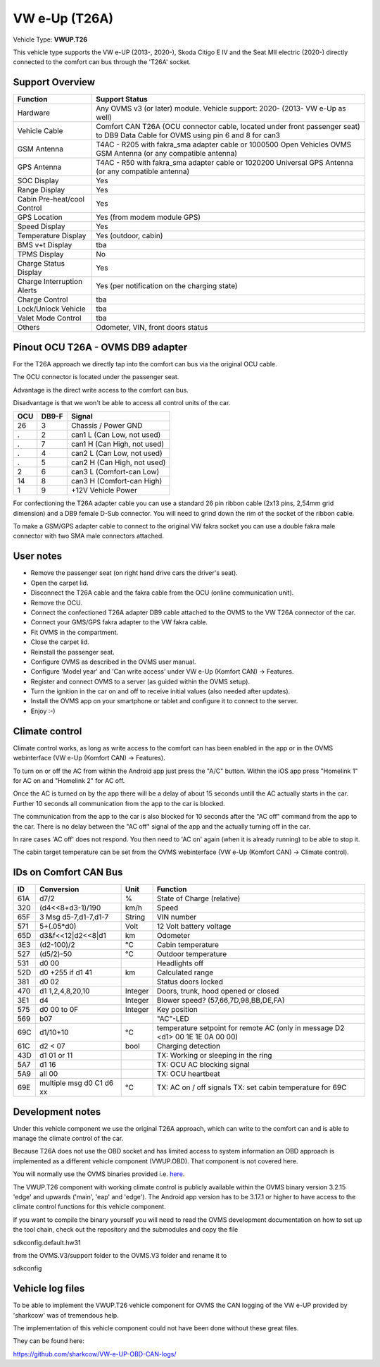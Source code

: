 
==============
VW e-Up (T26A)
==============

Vehicle Type: **VWUP.T26**

This vehicle type supports the VW e-UP (2013-, 2020-), Skoda Citigo E IV and the Seat MII electric (2020-) directly connected to the comfort can bus through the 'T26A' socket.



----------------
Support Overview
----------------

=========================== ==============
Function                    Support Status
=========================== ==============
Hardware                    Any OVMS v3 (or later) module. Vehicle support: 2020- (2013- VW e-Up as well)
Vehicle Cable               Comfort CAN T26A (OCU connector cable, located under front passenger seat) to DB9 Data Cable for OVMS using pin 6 and 8 for can3
GSM Antenna                 T4AC - R205 with fakra_sma adapter cable or 1000500 Open Vehicles OVMS GSM Antenna (or any compatible antenna)
GPS Antenna                 T4AC - R50 with fakra_sma adapter cable or 1020200 Universal GPS Antenna (or any compatible antenna)
SOC Display                 Yes
Range Display               Yes
Cabin Pre-heat/cool Control Yes
GPS Location                Yes (from modem module GPS)
Speed Display               Yes
Temperature Display         Yes (outdoor, cabin)
BMS v+t Display             tba
TPMS Display                No
Charge Status Display       Yes
Charge Interruption Alerts  Yes (per notification on the charging state)
Charge Control              tba
Lock/Unlock Vehicle         tba
Valet Mode Control          tba
Others                      Odometer, VIN, front doors status
=========================== ==============


----------------------------------
Pinout OCU T26A - OVMS DB9 adapter
----------------------------------

For the T26A approach we directly tap into the comfort can bus via the original OCU cable.

The OCU connector is located under the passenger seat.

.. image:: location.png
    :width: 640px

Advantage is the direct write access to the comfort can bus.

Disadvantage is that we won't be able to access all control units of the car.

======= ======= ===========================
OCU	DB9-F	Signal
======= ======= ===========================
26	3	Chassis / Power GND
.	2	can1 L (Can Low, not used)
.	7	can1 H (Can High, not used)
.	4	can2 L (Can Low, not used)
.	5	can2 H (Can High, not used)
2	6	can3 L (Comfort-can Low)
14	8	can3 H (Comfort-can High)
1	9	+12V Vehicle Power
======= ======= ===========================

For confectioning the T26A adapter cable you can use a standard 26 pin ribbon cable (2x13 pins, 2,54mm grid dimension) and a DB9 female D-Sub connector. You will need to grind down the rim of the socket of the ribbon cable.

To make a GSM/GPS adapter cable to connect to the original VW fakra socket you can use a double fakra male connector with two SMA male connectors attached. 

.. image:: grinded_ribbon.png
    :height: 200px

.. image:: fakra_sma.png
    :height: 200px


----------
User notes
----------

* Remove the passenger seat (on right hand drive cars the driver's seat).
* Open the carpet lid.
* Disconnect the T26A cable and the fakra cable from the OCU (online communication unit).
* Remove the OCU.
* Connect the confectioned T26A adapter DB9 cable attached to the OVMS to the VW T26A connector of the car.
* Connect your GMS/GPS fakra adapter to the VW fakra cable.
* Fit OVMS in the compartment.
* Close the carpet lid.
* Reinstall the passenger seat.
* Configure OVMS as described in the OVMS user manual.
* Configure 'Model year' and 'Can write access' under VW e-Up (Komfort CAN) -> Features.
* Register and connect OVMS to a server (as guided within the OVMS setup).
* Turn the ignition in the car on and off to receive initial values (also needed after updates).
* Install the OVMS app on your smartphone or tablet and configure it to connect to the server.
* Enjoy :-)

.. image:: app_eup.png
    :width: 640px


---------------
Climate control
---------------

Climate control works, as long as write access to the comfort can has been enabled in the app or in the OVMS webinterface (VW e-Up (Komfort CAN) -> Features).

To turn on or off the AC from within the Android app just press the "A/C" button. Within the iOS app press "Homelink 1" for AC on and "Homelink 2" for AC off.

Once the AC is turned on by the app there will be a delay of about 15 seconds untill the AC actually starts in the car. Further 10 seconds all communication from the app to the car is blocked.

The communication from the app to the car is also blocked for 10 seconds after the "AC off" command from the app to the car. There is no delay between the "AC off" signal of the app and the actually turning off in the car.

In rare cases 'AC off' does not respond. You then need to 'AC on' again (when it is already running) to be able to stop it.

The cabin target temperature can be set from the OVMS webinterface (VW e-Up (Komfort CAN) -> Climate control).

.. image:: cc.png
    :width: 640px


----------------------
IDs on Comfort CAN Bus
----------------------

======= ==================== ======= ===========================================
ID	Conversion	     Unit    Function		     	         	
======= ==================== ======= ===========================================
61A	d7/2   		     % 	     State of Charge (relative)	         	
320	(d4<<8+d3-1)/190     km/h    Speed		     	         	
65F	3 Msg d5-7,d1-7,d1-7 String  VIN number		     	         	
571	5+(.05*d0)	     Volt    12 Volt battery voltage 	         	
65D	d3&f<<12|d2<<8|d1    km      Odometer		     	         	
3E3	(d2-100)/2           °C      Cabin temperature      	         	
527	(d5/2)-50	     °C      Outdoor temperature     	         	
531	d0 00		             Headlights off
52D	d0 +255 if d1 41     km	     Calculated range		     
381     d0 02			     Status doors locked
470	d1 1,2,4,8,20,10     Integer Doors, trunk, hood opened or closed	
3E1	d4		     Integer Blower speed? (57,66,7D,98,BB,DE,FA)
575	d0 00 to 0F 	     Integer Key position		         	
569	b07			     "AC"-LED
69C	d1/10+10	     °C      temperature setpoint for remote AC
				     (only in message D2 <d1> 00 1E 1E 0A 00 00)
61C	d2 < 07		     bool    Charging detection				
43D	d1 01 or 11		     TX: Working or sleeping in the ring     	
5A7	d1 16			     TX: OCU AC blocking signal
5A9	all 00			     TX: OCU heartbeat
69E	multiple msg		     TX: AC on / off signals                 	
	d0 C1 d6 xx	     °C      TX: set cabin temperature for 69C       	
======= ==================== ======= ===========================================


-----------------
Development notes
-----------------

Under this vehicle component we use the original T26A approach, which can write to the comfort can and is able to manage the climate control of the car.

Because T26A does not use the OBD socket and has limited access to system information an OBD approach is implemented as a different vehicle component (VWUP.OBD). That component is not covered here.

You will normally use the OVMS binaries provided i.e. `here <https://dexters-web.de/>`_. 

The VWUP.T26 component with working climate control is publicly available within the OVMS binary version 3.2.15 'edge' and upwards ('main', 'eap' and 'edge'). The Android app version has to be 3.17.1 or higher to have access to the climate control functions for this vehicle component.

If you want to compile the binary yourself you will need to read the OVMS development documentation on how to set up the tool chain, check out the repository and the submodules and copy the file

sdkconfig.default.hw31

from the OVMS.V3/support folder to the OVMS.V3 folder and rename it to

sdkconfig


--------------------------
Vehicle log files
--------------------------

To be able to implement the VWUP.T26 vehicle component for OVMS the CAN logging of the VW e-UP provided by 'sharkcow' was of tremendous help.

The implementation of this vehicle component could not have been done without these great files.

They can be found here:

`https://github.com/sharkcow/VW-e-UP-OBD-CAN-logs/ <https://github.com/sharkcow/VW-e-UP-OBD-CAN-logs/>`_
